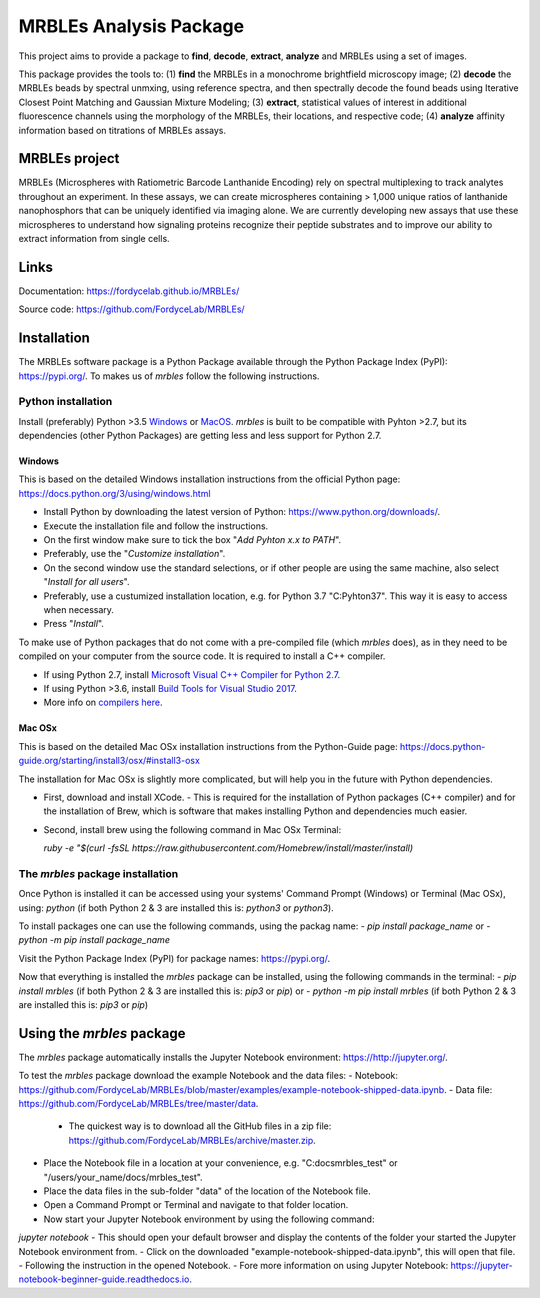 MRBLEs Analysis Package
=======================
This project aims to provide a package to **find**, **decode**, **extract**,
**analyze** and MRBLEs using a set of images.

This package provides the tools to: (1) **find** the MRBLEs in a monochrome
brightfield microscopy image; (2) **decode** the MRBLEs beads by spectral
unmxing, using reference spectra, and then spectrally decode the found beads
using Iterative Closest Point Matching and Gaussian Mixture Modeling; (3)
**extract**, statistical values of interest in additional fluorescence
channels using the morphology of the MRBLEs, their locations, and respective
code; (4) **analyze** affinity information based on titrations of MRBLEs
assays.

MRBLEs project
--------------
MRBLEs (Microspheres with Ratiometric Barcode Lanthanide Encoding) rely on
spectral multiplexing to track analytes throughout an experiment. In these
assays, we can create microspheres containing > 1,000 unique ratios of
lanthanide nanophosphors that can be uniquely identified via imaging alone.
We are currently developing new assays that use these microspheres to
understand how signaling proteins recognize their peptide substrates and to
improve our ability to extract information from single cells.

Links
-----
Documentation: https://fordycelab.github.io/MRBLEs/

Source code: https://github.com/FordyceLab/MRBLEs/

Installation
------------
The MRBLEs software package is a Python Package available through the Python Package Index (PyPI): https://pypi.org/.
To makes us of `mrbles` follow the following instructions.

Python installation
~~~~~~~~~~~~~~~~~~~
Install (preferably) Python >3.5 `Windows <https://www.python.org/downloads/windows/>`_ or `MacOS
<https://www.python.org/downloads/mac-osx/>`_. `mrbles` is built to be compatible with Pyhton >2.7,
but its dependencies (other Python Packages) are getting less and less support for Python 2.7.

Windows
_______
This is based on the detailed Windows installation instructions from the official Python page:
https://docs.python.org/3/using/windows.html

- Install Python by downloading the latest version of Python: https://www.python.org/downloads/.
- Execute the installation file and follow the instructions.
- On the first window make sure to tick the box "*Add Pyhton x.x to PATH*".
- Preferably, use the "*Customize installation*".
- On the second window use the standard selections, or if other people are using the same machine, also select "*Install for all users*".
- Preferably, use a custumized installation location, e.g. for Python 3.7 "C:\Pyhton37". This way it is easy to access when necessary.
- Press "*Install*".

To make use of Python packages that do not come with a pre-compiled file (which `mrbles` does), as in they need to be
compiled on your computer from the source code. It is required to install a C++ compiler.

- If using Python 2.7, install `Microsoft Visual C++ Compiler for Python 2.7 <https://www.microsoft.com/en-us/download/details.aspx?id=44266>`_.
- If using Python >3.6, install `Build Tools for Visual Studio 2017 <https://visualstudio.microsoft.com/downloads/#build-tools-for-visual-studio-2017>`_.
- More info on `compilers here <https://wiki.python.org/moin/WindowsCompilers#Which_Microsoft_Visual_C.2B-.2B-_compiler_to_use_with_a_specific_Python_version_.3F>`_.

Mac OSx
_______
This is based on the detailed Mac OSx installation instructions from the Python-Guide page: https://docs.python-guide.org/starting/install3/osx/#install3-osx

The installation for Mac OSx is slightly more complicated, but will help you in the future with Python dependencies.

- First, download and install XCode.
  - This is required for the installation of Python packages (C++ compiler) and for the installation of Brew, which is software that makes installing Python and dependencies much easier.
- Second, install brew using the following command in Mac OSx Terminal:

  `ruby -e "$(curl -fsSL https://raw.githubusercontent.com/Homebrew/install/master/install)`


The `mrbles` package installation
~~~~~~~~~~~~~~~~~~~~~~~~~~~~~~~~~
Once Python is installed it can be accessed using your systems' Command Prompt (Windows) or Terminal (Mac OSx), using: `python` (if both Python 2 & 3 are installed this is: `python3` or `python3`).

To install packages one can use the following commands, using the packag name:
- `pip install package_name` or
- `python -m pip install package_name`

Visit the Python Package Index (PyPI) for package names: https://pypi.org/.

Now that everything is installed the `mrbles` package can be installed, using the following commands in the terminal:
- `pip install mrbles` (if both Python 2 & 3 are installed this is: `pip3` or `pip`) or
- `python -m pip install mrbles` (if both Python 2 & 3 are installed this is: `pip3` or `pip`)

Using the `mrbles` package
--------------------------
The `mrbles` package automatically installs the Jupyter Notebook environment: https://http://jupyter.org/.

To test the `mrbles` package download the example Notebook and the data files:
- Notebook: https://github.com/FordyceLab/MRBLEs/blob/master/examples/example-notebook-shipped-data.ipynb.
- Data file: https://github.com/FordyceLab/MRBLEs/tree/master/data.
  - The quickest way is to download all the GitHub files in a zip file: https://github.com/FordyceLab/MRBLEs/archive/master.zip.
- Place the Notebook file in a location at your convenience, e.g. "C:\docs\mrbles_test" or "/users/your_name/docs/mrbles_test".
- Place the data files in the sub-folder "data" of the location of the Notebook file.
- Open a Command Prompt or Terminal and navigate to that folder location.
- Now start your Jupyter Notebook environment by using the following command:
`jupyter notebook`
- This should open your default browser and display the contents of the folder your started the Jupyter Notebook environment from.
- Click on the downloaded "example-notebook-shipped-data.ipynb", this will open that file.
- Following the instruction in the opened Notebook.
- Fore more information on using Jupyter Notebook: https://jupyter-notebook-beginner-guide.readthedocs.io.